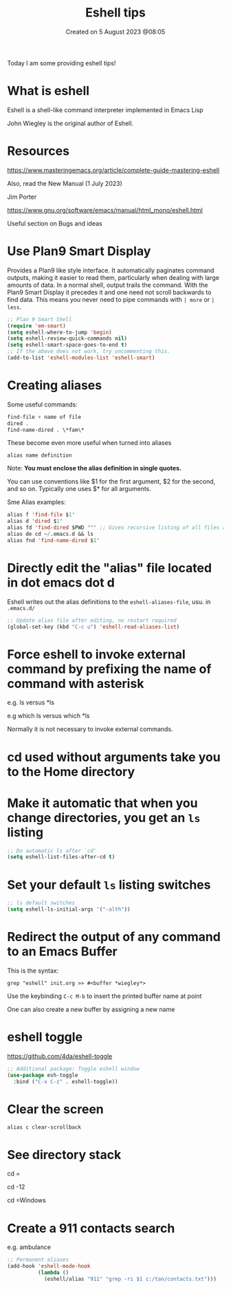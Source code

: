 #+title: Eshell tips
#+OPTIONS: \n:t
#+DATE: Created on 5 August 2023 @08:05

Today I am some providing eshell tips!

* What is eshell

Eshell is a shell-like command interpreter implemented in Emacs Lisp

John Wiegley is the original author of Eshell.

* Resources

https://www.masteringemacs.org/article/complete-guide-mastering-eshell

Also, read the New Manual (1 July 2023)

Jim Porter

https://www.gnu.org/software/emacs/manual/html_mono/eshell.html

Useful section on Bugs and ideas

* Use Plan9 Smart Display

Provides a Plan9 like style interface. It automatically paginates command outputs, making it easier to read them, particularly when dealing with large amounts of data. In a normal shell, output trails the command. With the Plan9 Smart Display it precedes it and one need not scroll backwards to find data. This means you never need to pipe commands with ~| more~ or ~| less~.

#+begin_src emacs-lisp
  ;; Plan 9 Smart Shell
  (require 'em-smart)
  (setq eshell-where-to-jump 'begin)
  (setq eshell-review-quick-commands nil)
  (setq eshell-smart-space-goes-to-end t)
  ;; If the above does not work, try uncommenting this.
  (add-to-list 'eshell-modules-list 'eshell-smart)
#+end_src

* Creating aliases

Some useful commands:

#+begin_src emacs-lisp
find-file + name of file
dired .
find-name-dired . \*fam\*
#+end_src

These become even more useful when turned into aliases

#+begin_example
alias name definition
#+end_example

Note: *You must enclose the alias definition in single quotes.*

You can use conventions like $1 for the first argument, $2 for the second, and so on. Typically one uses $* for all arguments.

Sme Alias examples:

#+begin_src emacs-lisp
  alias f 'find-file $1'
  alias d 'dired $1'
  alias fd 'find-dired $PWD ""' ;; Gives recursive listing of all files and directories in your current directory
  alias de cd ~/.emacs.d && ls
  alias fnd 'find-name-dired $1'
#+end_src

* Directly edit the "alias" file located in dot emacs dot d

Eshell writes out the alias definitions to the ~eshell-aliases-file~, usu. in ~.emacs.d/~

#+begin_src emacs-lisp
;; Update alias file after editing, no restart required
(global-set-key (kbd "C-c u") 'eshell-read-aliases-list)
#+end_src

* Force eshell to invoke external command by prefixing the name of command with asterisk

e.g. ls versus *ls

e.g which ls versus which *ls

Normally it is not necessary to invoke external commands.

* cd used without arguments take you to the Home directory

* Make it automatic that when you change directories, you get an ~ls~ listing

#+begin_src emacs-lisp
;; Do automatic ls after `cd'
(setq eshell-list-files-after-cd t)
#+end_src

* Set your default ~ls~ listing switches

#+begin_src emacs-lisp
;; ls default switches
(setq eshell-ls-initial-args '("-alth"))
#+end_src

* Redirect the output of any command to an Emacs Buffer

This is the syntax:

~grep "eshell" init.org >> #<buffer *wiegley*>~

Use the keybinding ~C-c M-b~ to insert the printed buffer name at point

One can also create a new buffer by assigning a new name

* eshell toggle

https://github.com/4da/eshell-toggle

#+begin_src emacs-lisp
  ;; Additional package: Toggle eshell window
  (use-package esh-toggle
    :bind ("C-x C-z" . eshell-toggle))
#+end_src

* Clear the screen

~alias c clear-scrollback~

* See directory stack

cd =

cd -12

cd =Windows

* Create a 911 contacts search

e.g. ambulance

#+begin_src emacs-lisp
;; Permanent aliases
(add-hook 'eshell-mode-hook
          (lambda ()
            (eshell/alias "911" "grep -ri $1 c:/tan/contacts.txt")))
#+end_src
